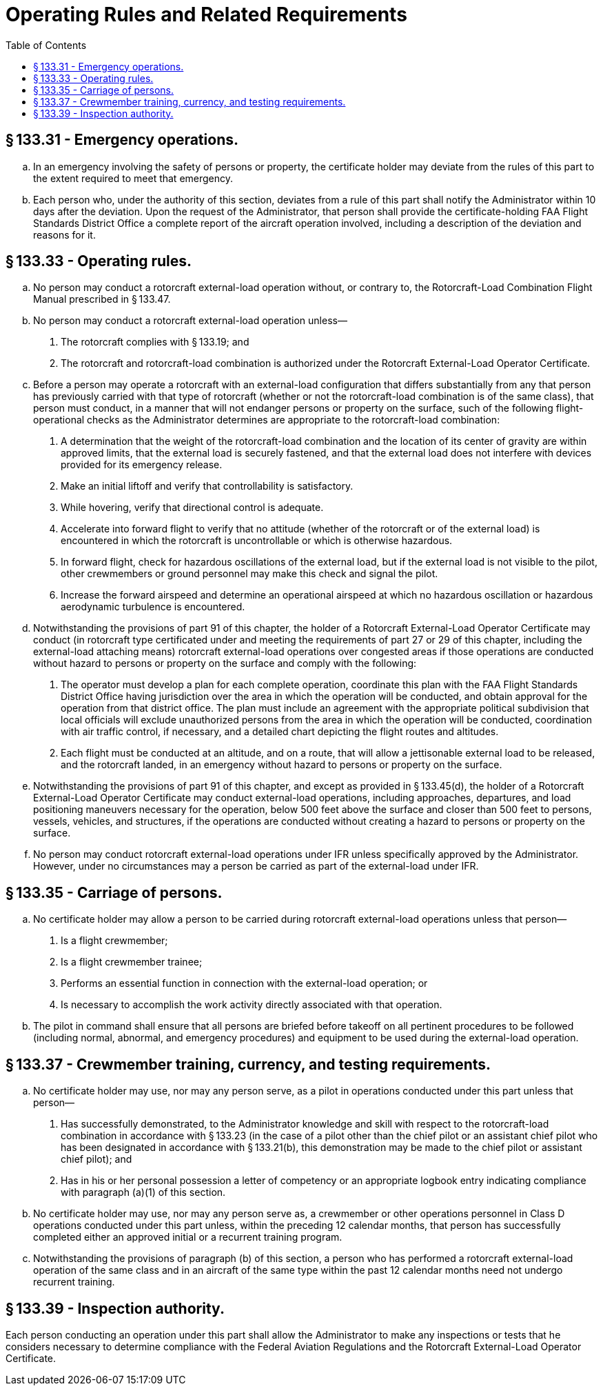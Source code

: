# Operating Rules and Related Requirements
:toc:

## § 133.31 - Emergency operations.

[loweralpha]
. In an emergency involving the safety of persons or property, the certificate holder may deviate from the rules of this part to the extent required to meet that emergency.
. Each person who, under the authority of this section, deviates from a rule of this part shall notify the Administrator within 10 days after the deviation. Upon the request of the Administrator, that person shall provide the certificate-holding FAA Flight Standards District Office a complete report of the aircraft operation involved, including a description of the deviation and reasons for it.

## § 133.33 - Operating rules.

[loweralpha]
. No person may conduct a rotorcraft external-load operation without, or contrary to, the Rotorcraft-Load Combination Flight Manual prescribed in § 133.47.
. No person may conduct a rotorcraft external-load operation unless—
[arabic]
.. The rotorcraft complies with § 133.19; and
.. The rotorcraft and rotorcraft-load combination is authorized under the Rotorcraft External-Load Operator Certificate.
. Before a person may operate a rotorcraft with an external-load configuration that differs substantially from any that person has previously carried with that type of rotorcraft (whether or not the rotorcraft-load combination is of the same class), that person must conduct, in a manner that will not endanger persons or property on the surface, such of the following flight-operational checks as the Administrator determines are appropriate to the rotorcraft-load combination:
[arabic]
.. A determination that the weight of the rotorcraft-load combination and the location of its center of gravity are within approved limits, that the external load is securely fastened, and that the external load does not interfere with devices provided for its emergency release.
.. Make an initial liftoff and verify that controllability is satisfactory.
.. While hovering, verify that directional control is adequate.
.. Accelerate into forward flight to verify that no attitude (whether of the rotorcraft or of the external load) is encountered in which the rotorcraft is uncontrollable or which is otherwise hazardous.
.. In forward flight, check for hazardous oscillations of the external load, but if the external load is not visible to the pilot, other crewmembers or ground personnel may make this check and signal the pilot.
.. Increase the forward airspeed and determine an operational airspeed at which no hazardous oscillation or hazardous aerodynamic turbulence is encountered.
. Notwithstanding the provisions of part 91 of this chapter, the holder of a Rotorcraft External-Load Operator Certificate may conduct (in rotorcraft type certificated under and meeting the requirements of part 27 or 29 of this chapter, including the external-load attaching means) rotorcraft external-load operations over congested areas if those operations are conducted without hazard to persons or property on the surface and comply with the following:
[arabic]
.. The operator must develop a plan for each complete operation, coordinate this plan with the FAA Flight Standards District Office having jurisdiction over the area in which the operation will be conducted, and obtain approval for the operation from that district office. The plan must include an agreement with the appropriate political subdivision that local officials will exclude unauthorized persons from the area in which the operation will be conducted, coordination with air traffic control, if necessary, and a detailed chart depicting the flight routes and altitudes.
.. Each flight must be conducted at an altitude, and on a route, that will allow a jettisonable external load to be released, and the rotorcraft landed, in an emergency without hazard to persons or property on the surface.
. Notwithstanding the provisions of part 91 of this chapter, and except as provided in § 133.45(d), the holder of a Rotorcraft External-Load Operator Certificate may conduct external-load operations, including approaches, departures, and load positioning maneuvers necessary for the operation, below 500 feet above the surface and closer than 500 feet to persons, vessels, vehicles, and structures, if the operations are conducted without creating a hazard to persons or property on the surface.
. No person may conduct rotorcraft external-load operations under IFR unless specifically approved by the Administrator. However, under no circumstances may a person be carried as part of the external-load under IFR.

## § 133.35 - Carriage of persons.

[loweralpha]
. No certificate holder may allow a person to be carried during rotorcraft external-load operations unless that person—
[arabic]
.. Is a flight crewmember;
.. Is a flight crewmember trainee;
.. Performs an essential function in connection with the external-load operation; or
.. Is necessary to accomplish the work activity directly associated with that operation.
. The pilot in command shall ensure that all persons are briefed before takeoff on all pertinent procedures to be followed (including normal, abnormal, and emergency procedures) and equipment to be used during the external-load operation.

## § 133.37 - Crewmember training, currency, and testing requirements.

[loweralpha]
. No certificate holder may use, nor may any person serve, as a pilot in operations conducted under this part unless that person—
[arabic]
.. Has successfully demonstrated, to the Administrator knowledge and skill with respect to the rotorcraft-load combination in accordance with § 133.23 (in the case of a pilot other than the chief pilot or an assistant chief pilot who has been designated in accordance with § 133.21(b), this demonstration may be made to the chief pilot or assistant chief pilot); and
.. Has in his or her personal possession a letter of competency or an appropriate logbook entry indicating compliance with paragraph (a)(1) of this section.
. No certificate holder may use, nor may any person serve as, a crewmember or other operations personnel in Class D operations conducted under this part unless, within the preceding 12 calendar months, that person has successfully completed either an approved initial or a recurrent training program.
. Notwithstanding the provisions of paragraph (b) of this section, a person who has performed a rotorcraft external-load operation of the same class and in an aircraft of the same type within the past 12 calendar months need not undergo recurrent training.

## § 133.39 - Inspection authority.

Each person conducting an operation under this part shall allow the Administrator to make any inspections or tests that he considers necessary to determine compliance with the Federal Aviation Regulations and the Rotorcraft External-Load Operator Certificate.

